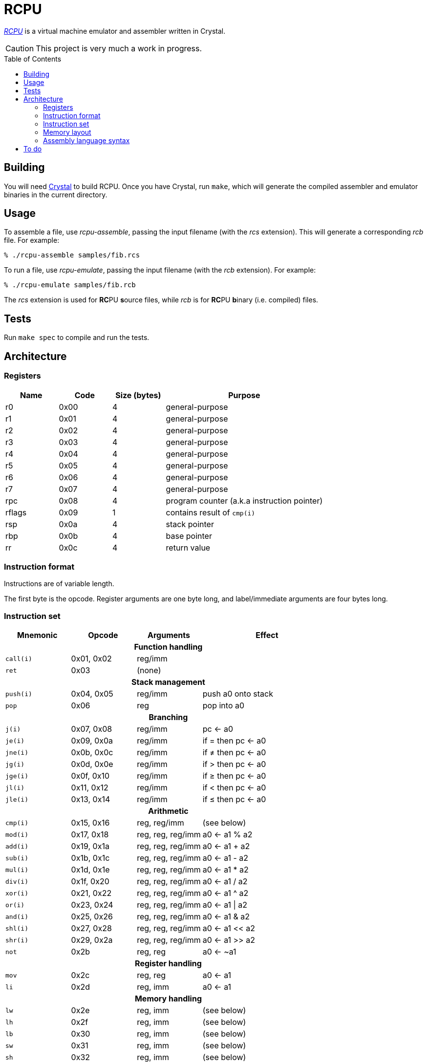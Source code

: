 = RCPU
:experimental: true
:toc:
:toc-placement!:

link:http://github.com/ddfreyne/rcpu[_RCPU_] is a virtual machine emulator and assembler written in Crystal.

CAUTION: This project is very much a work in progress.

toc::[]

== Building

You will need link:http://crystal-lang.org/[Crystal] to build RCPU. Once you have Crystal, run kbd:[make], which will generate the compiled assembler and emulator binaries in the current directory.

== Usage

To assemble a file, use _rcpu-assemble_, passing the input filename (with the _rcs_ extension). This will generate a corresponding _rcb_ file. For example:

	% ./rcpu-assemble samples/fib.rcs

To run a file, use _rcpu-emulate_, passing the input filename (with the _rcb_ extension). For example:

	% ./rcpu-emulate samples/fib.rcb

The _rcs_ extension is used for **RC**PU **s**ource files, while _rcb_ is for **RC**PU **b**inary (i.e. compiled) files.

== Tests

Run kbd:[make spec] to compile and run the tests.

== Architecture

=== Registers

[options="header",cols="1,1,1,3"]
|===
| Name   | Code | Size (bytes) | Purpose
| r0     | 0x00 | 4            | general-purpose
| r1     | 0x01 | 4            | general-purpose
| r2     | 0x02 | 4            | general-purpose
| r3     | 0x03 | 4            | general-purpose
| r4     | 0x04 | 4            | general-purpose
| r5     | 0x05 | 4            | general-purpose
| r6     | 0x06 | 4            | general-purpose
| r7     | 0x07 | 4            | general-purpose
| rpc    | 0x08 | 4            | program counter (a.k.a instruction pointer)
| rflags | 0x09 | 1            | contains result of `cmp(i)`
| rsp    | 0x0a | 4            | stack pointer
| rbp    | 0x0b | 4            | base pointer
| rr     | 0x0c | 4            | return value
|===

=== Instruction format

Instructions are of variable length.

The first byte is the opcode. Register arguments are one byte long, and label/immediate arguments are four bytes long.

=== Instruction set

[options="header",cols="1,1,1,2"]
|===
| Mnemonic  | Opcode     | Arguments         | Effect
4+h|Function handling
| `call(i)` | 0x01, 0x02 | reg/imm           |
| `ret`     | 0x03       | (none)            |
4+h|Stack management
| `push(i)` | 0x04, 0x05 | reg/imm           | push a0 onto stack
| `pop`     | 0x06       | reg               | pop into a0
4+h|Branching
| `j(i)`    | 0x07, 0x08 | reg/imm           | pc ← a0
| `je(i)`   | 0x09, 0x0a | reg/imm           | if = then pc ← a0
| `jne(i)`  | 0x0b, 0x0c | reg/imm           | if ≠ then pc ← a0
| `jg(i)`   | 0x0d, 0x0e | reg/imm           | if > then pc ← a0
| `jge(i)`  | 0x0f, 0x10 | reg/imm           | if ≥ then pc ← a0
| `jl(i)`   | 0x11, 0x12 | reg/imm           | if < then pc ← a0
| `jle(i)`  | 0x13, 0x14 | reg/imm           | if ≤ then pc ← a0
4+h|Arithmetic
| `cmp(i)`  | 0x15, 0x16 | reg, reg/imm      | (see below)
| `mod(i)`  | 0x17, 0x18 | reg, reg, reg/imm | a0 ← a1 % a2
| `add(i)`  | 0x19, 0x1a | reg, reg, reg/imm | a0 ← a1 + a2
| `sub(i)`  | 0x1b, 0x1c | reg, reg, reg/imm | a0 ← a1 - a2
| `mul(i)`  | 0x1d, 0x1e | reg, reg, reg/imm | a0 ← a1 * a2
| `div(i)`  | 0x1f, 0x20 | reg, reg, reg/imm | a0 ← a1 / a2
| `xor(i)`  | 0x21, 0x22 | reg, reg, reg/imm | a0 ← a1 ^ a2
| `or(i)`   | 0x23, 0x24 | reg, reg, reg/imm | a0 ← a1 \| a2
| `and(i)`  | 0x25, 0x26 | reg, reg, reg/imm | a0 ← a1 & a2
| `shl(i)`  | 0x27, 0x28 | reg, reg, reg/imm | a0 ← a1 << a2
| `shr(i)`  | 0x29, 0x2a | reg, reg, reg/imm | a0 ← a1 >> a2
| `not`     | 0x2b       | reg, reg          | a0 ← ~a1
4+h|Register handling
| `mov`     | 0x2c       | reg, reg          | a0 ← a1
| `li`      | 0x2d       | reg, imm          | a0 ← a1
4+h|Memory handling
| `lw`      | 0x2e       | reg, imm          | (see below)
| `lh`      | 0x2f       | reg, imm          | (see below)
| `lb`      | 0x30       | reg, imm          | (see below)
| `sw`      | 0x31       | reg, imm          | (see below)
| `sh`      | 0x32       | reg, imm          | (see below)
| `sb`      | 0x33       | reg, imm          | (see below)
4+h|Special
| `prn`     | 0xfe       | reg               | print a0
| `halt`    | 0xff       | (none)            | stops emulation
|===

`cmp(i)` updates the `flags` register and sets the 0x01 bit to true if the arguments are equal, and the 0x02 bit to true if the first argument is greater than the second.

`lw`, `lh` and `lb` load data from memory into a register. `lw` loads a word (4 bytes), `lh` loads a half word (2 bytes) and `lb` loads a byte. Similarly, `sw`, `sh` and `sb` store data from a register into memory.

Several opcodes have an `(i)` variant. These variants take a four-byte immediate argument (meaning the data is encoded in the instruction) rather than a register name. For opcodes that have immediate variants, the _Opcode_ column contains the non-immediate variant followed by the immediate variant.

Label arguments are identical to immediate arguments.

=== Memory layout

[options="header",cols="1,3"]
|===
| Range                   | Use
| 0x00 – …                | Program code
| … – 0xffff              | Stack (grows downward, word-aligned)
| 0x00010000 - 0x00014b00 | Video memory (160 by 120 pixels, 1 byte per pixel)
|===

=== Assembly language syntax

A lines can be an instruction line, a label line, or a data directive line. Blank lines are ignored.

Comments start with the `#` character and can appear anywhere on a line, including a blank line. For example:

----
	# load coords
	li r2, 0                 # x (in px)
	li r3, 0                 # y (in px)
----

An instruction line starts with a tab character, followed by the instruction mnemonic, and arguments separated by commas. For example:

----
	li r3, 0                 # y (in px)
	jei @print-string-done
	addi rsp, rsp, 12
----

Register arguments are indicated with an `r` prefix (e.g. `rsp` or `r0`).

Immediate values can be given in decimal (e.g. `123`), in hexadecimal (starting with `0x`, e.g. `0xfe`), or in binary (starting with `0b`, e.g. `0b10010000`).

Label arguments start with the `@` character.

A label line starts with an identifier, followed by a colon. For example:

----
print-string-loop:
----

A data directive line starts with a period, followed by the directive name, followed by optional arguments. For example:

----
.byte 0x73 # s
.byte 0x6c # l
.byte 0x65 # e
.byte 0x65 # e
.byte 0x70 # p

.word @char-left-parenthesis  # (
.word @char-right-parenthesis # )
.word @char-question-mark     # * - TODO
.word @char-question-mark     # + - TODO
.word @char-comma             # ,
.word @char-dash              # -
.word @char-period            # .
.word @char-slash             # /
----

The supported data directives are `.byte`, `.half` and `.word`; they insert a byte, a half word (two bytes) or a word (four bytes), respectively.

See the examples in the _samples_ directory for inspiration.

== To do

* Finish implementing all opcodes
* Tests
* Line/column numbers in parser error messages
* RCPU prefix in binaries
